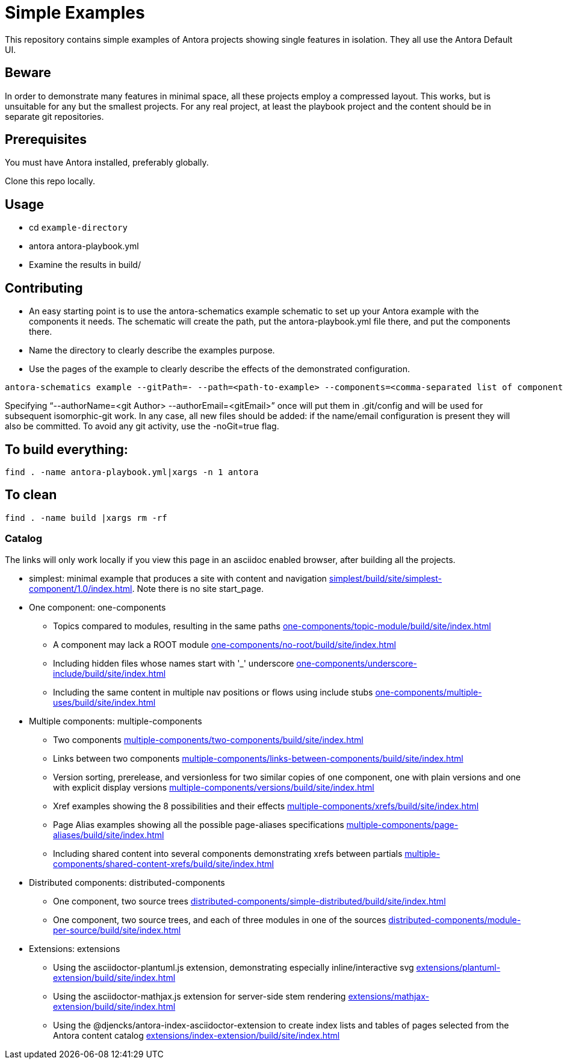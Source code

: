 = Simple Examples

This repository contains simple examples of Antora projects showing single features in isolation. They all use the Antora Default UI.

== Beware

In order to demonstrate many features in minimal space, all these projects employ a compressed layout. This works, but is unsuitable for any but the smallest projects.  For any real project, at least the playbook project and the content should be in separate git repositories.

== Prerequisites

You must have Antora installed, preferably globally.

Clone this repo locally.

== Usage

* cd `example-directory`
* antora antora-playbook.yml
* Examine the results in build/

== Contributing

* An easy starting point is to use the antora-schematics example schematic to set up your Antora example with the components it needs. The schematic will create the path, put the antora-playbook.yml file there, and put the components there.
* Name the directory to clearly describe the examples purpose.
* Use the pages of the example to clearly describe the effects of the demonstrated configuration.

```
antora-schematics example --gitPath=- --path=<path-to-example> --components=<comma-separated list of component paths> [--authorName=<git Author> --authorEmail=<gitEmail>]
```

Specifying "`--authorName=<git Author> --authorEmail=<gitEmail>`" once will put them in .git/config and will be used for subsequent isomorphic-git work.
In any case, all new files should be added: if the name/email configuration is present they will also be committed.
To avoid any git activity, use the -noGit=true flag.

== To build everything:

----
find . -name antora-playbook.yml|xargs -n 1 antora
----

== To clean
----
find . -name build |xargs rm -rf
----

=== Catalog

The links will only work locally if you view this page in an asciidoc enabled browser, after building all the projects.

* simplest: minimal example that produces a site with content and navigation link:simplest/build/site/simplest-component/1.0/index.html[]. Note there is no site start_page.
//* tiny: adds a site start page, site.xml, robots.txt
* One component: one-components
** Topics compared to modules, resulting in the same paths link:one-components/topic-module/build/site/index.html[]
** A component may lack a ROOT module link:one-components/no-root/build/site/index.html[]
** Including hidden files whose names start with '_' underscore link:one-components/underscore-include/build/site/index.html[]
** Including the same content in multiple nav positions or flows using include stubs link:one-components/multiple-uses/build/site/index.html[]
* Multiple components: multiple-components
** Two components link:multiple-components/two-components/build/site/index.html[]
** Links between two components link:multiple-components/links-between-components/build/site/index.html[]
** Version sorting, prerelease, and versionless for two similar copies of one component, one with plain versions and one with explicit display versions link:multiple-components/versions/build/site/index.html[]
** Xref examples showing the 8 possibilities and their effects link:multiple-components/xrefs/build/site/index.html[]
** Page Alias examples showing all the possible page-aliases specifications link:multiple-components/page-aliases/build/site/index.html[]
** Including shared content into several components demonstrating xrefs between partials link:multiple-components/shared-content-xrefs/build/site/index.html[]
* Distributed components: distributed-components
** One component, two source trees link:distributed-components/simple-distributed/build/site/index.html[]
** One component, two source trees, and each of three modules in one of the sources link:distributed-components/module-per-source/build/site/index.html[]
* Extensions: extensions
** Using the asciidoctor-plantuml.js extension, demonstrating especially inline/interactive svg link:extensions/plantuml-extension/build/site/index.html[]
** Using the asciidoctor-mathjax.js extension for server-side stem rendering link:extensions/mathjax-extension/build/site/index.html[]
** Using the @djencks/antora-index-asciidoctor-extension to create index lists and tables of pages selected from the Antora content catalog link:extensions/index-extension/build/site/index.html[]
